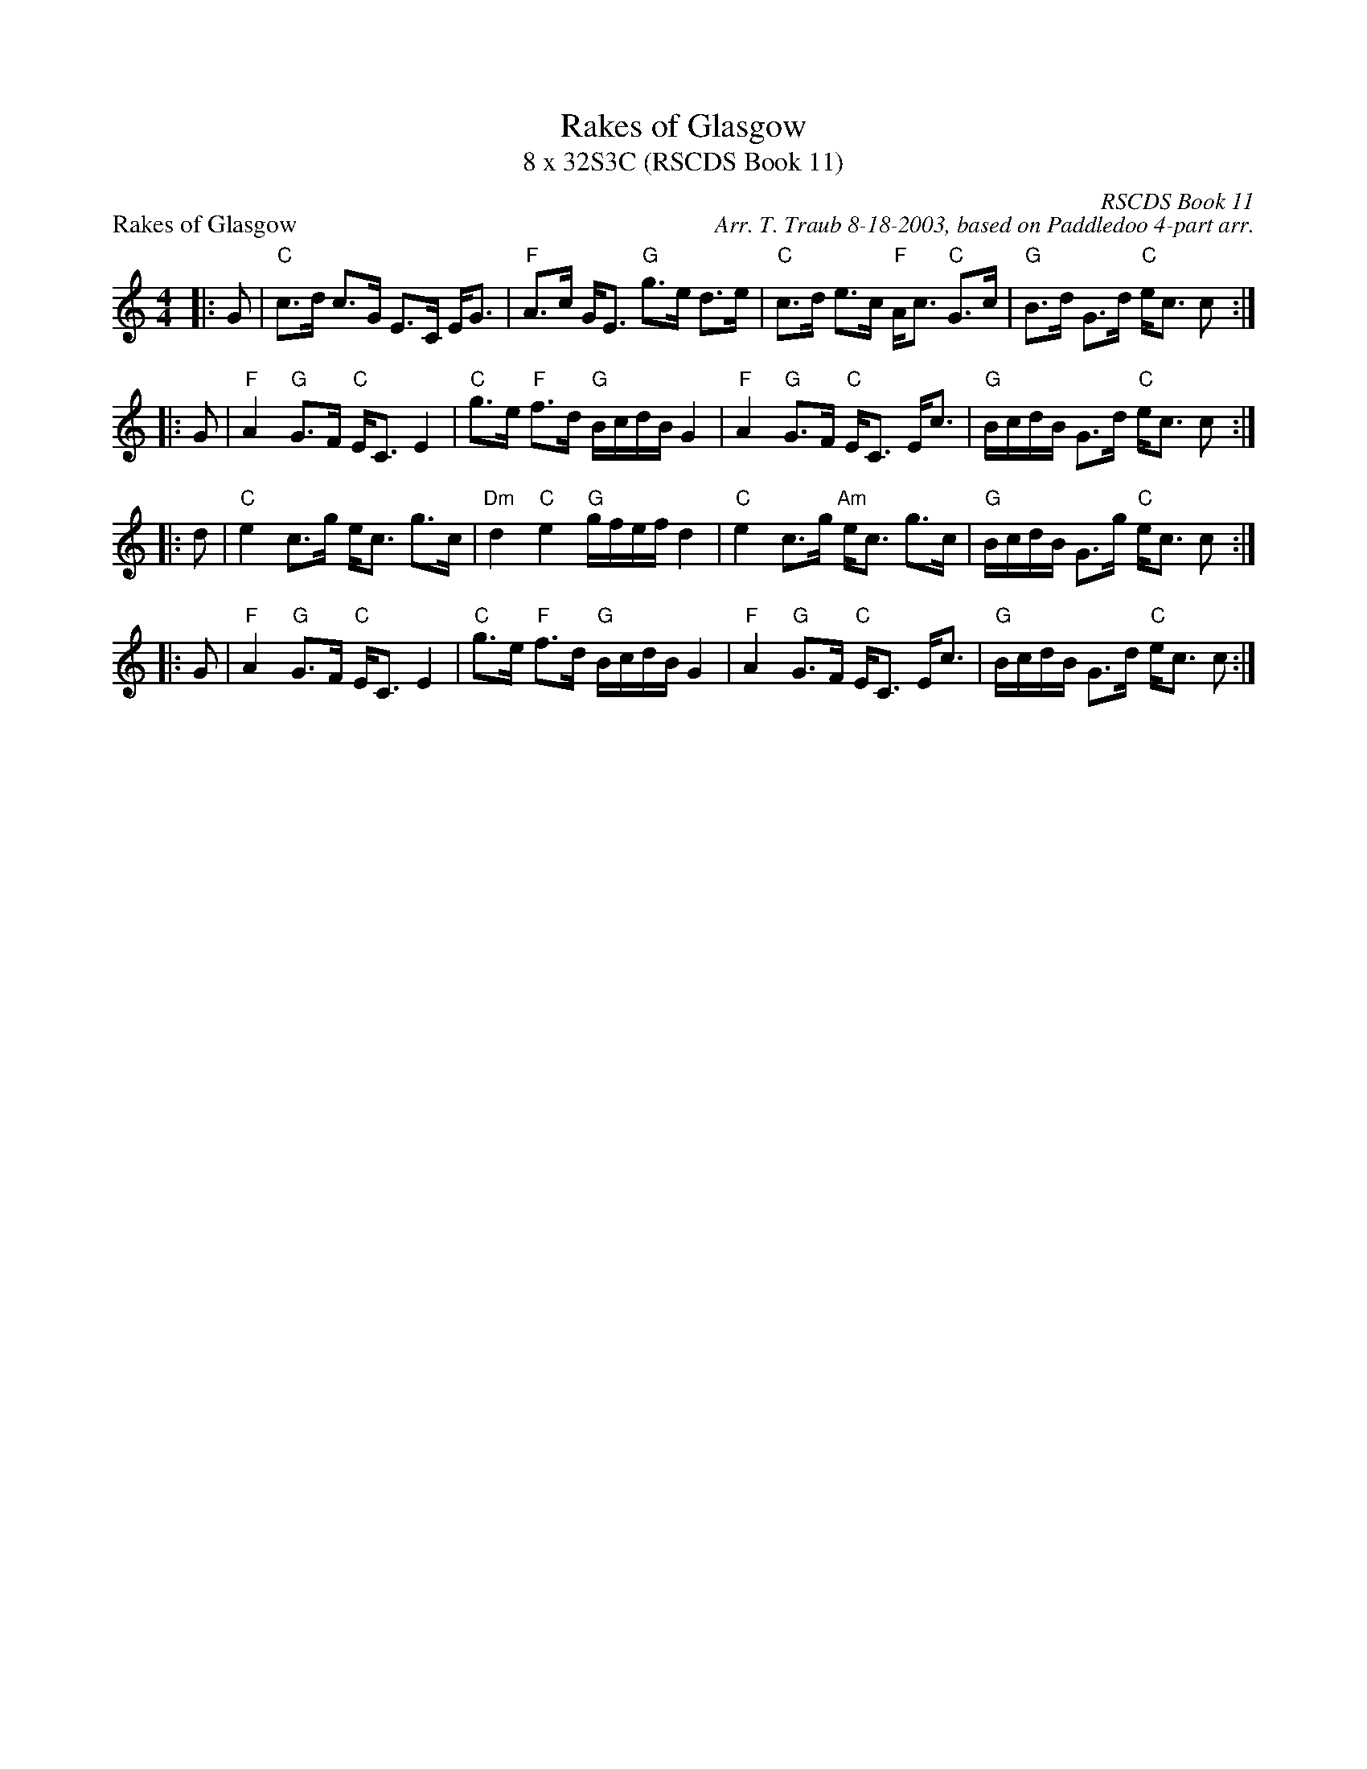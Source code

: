 X:1
T: Rakes of Glasgow
T: 8 x 32S3C (RSCDS Book 11)
P: Rakes of Glasgow
C: RSCDS Book 11
C: Arr. T. Traub 8-18-2003, based on Paddledoo 4-part arr.
%
K: C
M: 4/4
L: 1/8
|: G|"C"c>d c>G E>C E<G|"F"A>c G<E "G"g>e d>e|"C"c>d e>c "F"A<c "C"G>c|"G"B>d G>d "C"e<c c :|
|: G|"F"A2 "G"G>F "C"E<C E2|"C"g>e "F"f>d "G"B/c/d/B/ G2|"F"A2 "G"G>F "C"E<C E<c|"G"B/c/d/B/ G>d "C"e<c c :|
|: d|"C"e2 c>g e<c g>c|"Dm"d2 "C"e2 "G"g/f/e/f/ d2|"C"e2 c>g "Am"e<c g>c|"G"B/c/d/B/ G>g "C"e<c c :|
|: G|"F"A2 "G"G>F "C"E<C E2|"C"g>e "F"f>d "G"B/c/d/B/ G2|"F"A2 "G"G>F "C"E<C E<c|"G"B/c/d/B/ G>d "C"e<c c :|

